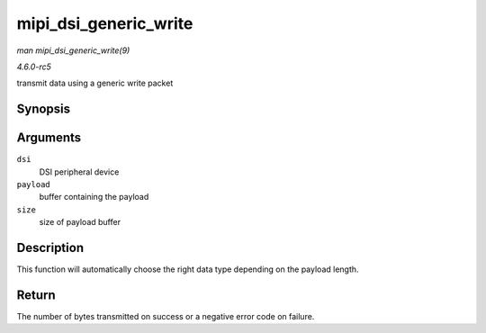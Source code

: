.. -*- coding: utf-8; mode: rst -*-

.. _API-mipi-dsi-generic-write:

======================
mipi_dsi_generic_write
======================

*man mipi_dsi_generic_write(9)*

*4.6.0-rc5*

transmit data using a generic write packet


Synopsis
========

.. c:function:: ssize_t mipi_dsi_generic_write( struct mipi_dsi_device * dsi, const void * payload, size_t size )

Arguments
=========

``dsi``
    DSI peripheral device

``payload``
    buffer containing the payload

``size``
    size of payload buffer


Description
===========

This function will automatically choose the right data type depending on
the payload length.


Return
======

The number of bytes transmitted on success or a negative error code on
failure.


.. ------------------------------------------------------------------------------
.. This file was automatically converted from DocBook-XML with the dbxml
.. library (https://github.com/return42/sphkerneldoc). The origin XML comes
.. from the linux kernel, refer to:
..
.. * https://github.com/torvalds/linux/tree/master/Documentation/DocBook
.. ------------------------------------------------------------------------------
